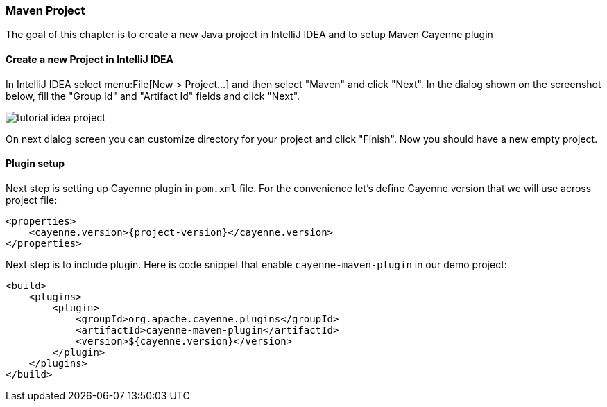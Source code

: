 // Licensed to the Apache Software Foundation (ASF) under one or more
// contributor license agreements. See the NOTICE file distributed with
// this work for additional information regarding copyright ownership.
// The ASF licenses this file to you under the Apache License, Version
// 2.0 (the "License"); you may not use this file except in compliance
// with the License. You may obtain a copy of the License at
//
// http://www.apache.org/licenses/LICENSE-2.0 Unless required by
// applicable law or agreed to in writing, software distributed under the
// License is distributed on an "AS IS" BASIS, WITHOUT WARRANTIES OR
// CONDITIONS OF ANY KIND, either express or implied. See the License for
// the specific language governing permissions and limitations under the
// License.
=== Maven Project

The goal of this chapter is to create a new Java project in IntelliJ IDEA and to setup Maven Cayenne plugin

==== Create a new Project in IntelliJ IDEA

In IntelliJ IDEA select menu:File[New > Project...] and then select "Maven" and click "Next".
In the dialog shown on the screenshot below, fill the "Group Id" and "Artifact Id" fields and click "Next".

image:tutorial-idea-project.png[align="center"]

On next dialog screen you can customize directory for your project and click "Finish".
Now you should have a new empty project.

==== Plugin setup

Next step is setting up Cayenne plugin in `pom.xml` file.
For the convenience let's define Cayenne version that we will use across project file: 
[source,xml,subs="verbatim,attributes"]
----
<properties>
    <cayenne.version>{project-version}</cayenne.version>
</properties>
----

Next step is to include plugin.
Here is code snippet that enable `cayenne-maven-plugin` in our demo project: 
[source,xml]
----
<build>
    <plugins>
        <plugin>
            <groupId>org.apache.cayenne.plugins</groupId>
            <artifactId>cayenne-maven-plugin</artifactId>
            <version>${cayenne.version}</version>
        </plugin>
    </plugins>
</build>
----